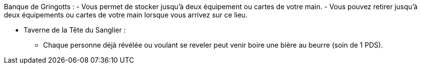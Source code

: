 Banque de Gringotts :
- Vous permet de stocker jusqu'à deux équipement ou cartes de votre main.
- Vous pouvez retirer jusqu'à deux équipements ou cartes de votre main lorsque vous arrivez sur ce lieu.

* Taverne de la Tête du Sanglier :
** Chaque personne déjà révélée ou voulant se reveler peut venir boire une bière au beurre (soin de 1 PDS).
